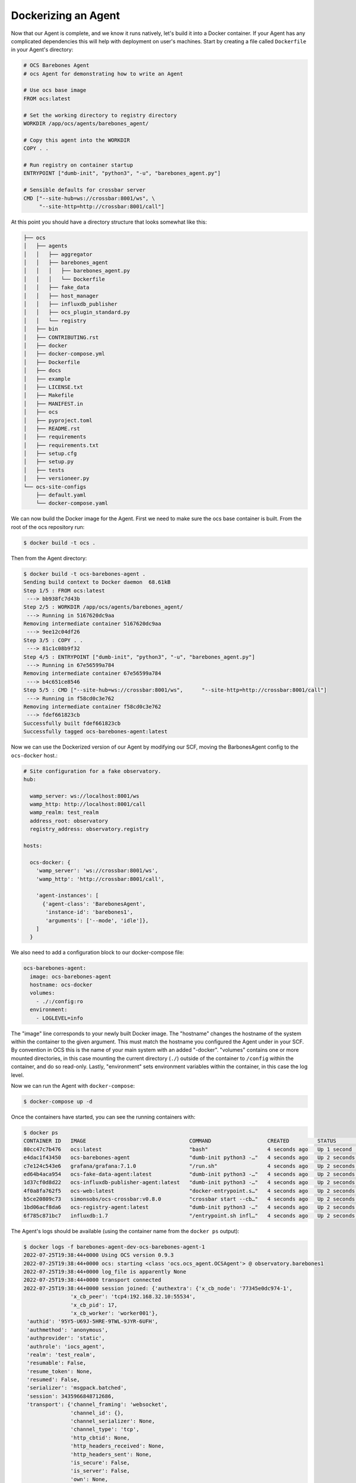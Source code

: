 Dockerizing an Agent
--------------------

Now that our Agent is complete, and we know it runs natively, let's build it
into a Docker container. If your Agent has any complicated dependencies this
will help with deployment on user's machines. Start by creating a file called
``Dockerfile`` in your Agent's directory:

.. code-block:: dockerfile

    # OCS Barebones Agent
    # ocs Agent for demonstrating how to write an Agent
    
    # Use ocs base image
    FROM ocs:latest
    
    # Set the working directory to registry directory
    WORKDIR /app/ocs/agents/barebones_agent/
    
    # Copy this agent into the WORKDIR
    COPY . .
    
    # Run registry on container startup
    ENTRYPOINT ["dumb-init", "python3", "-u", "barebones_agent.py"]
    
    # Sensible defaults for crossbar server
    CMD ["--site-hub=ws://crossbar:8001/ws", \
         "--site-http=http://crossbar:8001/call"]

At this point you should have a directory structure that looks somewhat like this:

.. code-block:: bash

    ├── ocs
    │   ├── agents
    │   │   ├── aggregator
    │   │   ├── barebones_agent
    │   │   │   ├── barebones_agent.py
    │   │   │   └── Dockerfile
    │   │   ├── fake_data
    │   │   ├── host_manager
    │   │   ├── influxdb_publisher
    │   │   ├── ocs_plugin_standard.py
    │   │   └── registry
    │   ├── bin
    │   ├── CONTRIBUTING.rst
    │   ├── docker
    │   ├── docker-compose.yml
    │   ├── Dockerfile
    │   ├── docs
    │   ├── example
    │   ├── LICENSE.txt
    │   ├── Makefile
    │   ├── MANIFEST.in
    │   ├── ocs
    │   ├── pyproject.toml
    │   ├── README.rst
    │   ├── requirements
    │   ├── requirements.txt
    │   ├── setup.cfg
    │   ├── setup.py
    │   ├── tests
    │   ├── versioneer.py
    └── ocs-site-configs
        ├── default.yaml
        └── docker-compose.yaml

We can now build the Docker image for the Agent. First we need to make sure the
ocs base container is built. From the root of the ocs repository run:

.. code-block:: bash

    $ docker build -t ocs .

Then from the Agent directory:

.. code-block:: bash

    $ docker build -t ocs-barebones-agent .
    Sending build context to Docker daemon  68.61kB
    Step 1/5 : FROM ocs:latest
     ---> bb938fc7d43b
    Step 2/5 : WORKDIR /app/ocs/agents/barebones_agent/
     ---> Running in 5167620dc9aa
    Removing intermediate container 5167620dc9aa
     ---> 9ee12c04df26
    Step 3/5 : COPY . .
     ---> 81c1c08b9f32
    Step 4/5 : ENTRYPOINT ["dumb-init", "python3", "-u", "barebones_agent.py"]
     ---> Running in 67e56599a784
    Removing intermediate container 67e56599a784
     ---> b4c651ce8546
    Step 5/5 : CMD ["--site-hub=ws://crossbar:8001/ws",      "--site-http=http://crossbar:8001/call"]
     ---> Running in f58cd0c3e762
    Removing intermediate container f58cd0c3e762
     ---> fdef661823cb
    Successfully built fdef661823cb
    Successfully tagged ocs-barebones-agent:latest

Now we can use the Dockerized version of our Agent by modifying our SCF, moving
the BarbonesAgent config to the ``ocs-docker`` host.:

.. code-block:: yaml

    # Site configuration for a fake observatory.
    hub:
    
      wamp_server: ws://localhost:8001/ws
      wamp_http: http://localhost:8001/call
      wamp_realm: test_realm
      address_root: observatory
      registry_address: observatory.registry
    
    hosts:
    
      ocs-docker: {
        'wamp_server': 'ws://crossbar:8001/ws',
        'wamp_http': 'http://crossbar:8001/call',
    
        'agent-instances': [
          {'agent-class': 'BarebonesAgent',
           'instance-id': 'barebones1',
           'arguments': ['--mode', 'idle']},
        ]
      }

We also need to add a configuration block to our docker-compose file:

.. code-block:: yaml

    ocs-barebones-agent:
      image: ocs-barebones-agent
      hostname: ocs-docker
      volumes:
        - ./:/config:ro
      environment:
        - LOGLEVEL=info

The "image" line corresponds to your newly built Docker image. The "hostname"
changes the hostname of the system within the container to the given argument.
This must match the hostname you configured the Agent under in your SCF. By
convention in OCS this is the name of your main system with an added "-docker".
"volumes" contains one or more mounted directories, in this case mounting the
current directory (``./``) outside of the container to ``/config`` within the
container, and do so read-only. Lastly, "environment" sets environment
variables within the container, in this case the log level.

Now we can run the Agent with ``docker-compose``:

.. code-block:: bash

    $ docker-compose up -d

Once the containers have started, you can see the running containers with:

.. code-block:: bash

    $ docker ps
    CONTAINER ID   IMAGE                                 COMMAND                  CREATED         STATUS         PORTS                                                           NAMES
    80cc47c7b476   ocs:latest                            "bash"                   4 seconds ago   Up 1 second                                                                    barebones-agent-dev-ocs-client-1
    e4dac1f43450   ocs-barebones-agent                   "dumb-init python3 -…"   4 seconds ago   Up 2 seconds                                                                   barebones-agent-dev-ocs-barebones-agent-1
    c7e124c543e6   grafana/grafana:7.1.0                 "/run.sh"                4 seconds ago   Up 2 seconds   127.0.0.1:3000->3000/tcp                                        barebones-agent-dev-grafana-1
    ed64b4aca954   ocs-fake-data-agent:latest            "dumb-init python3 -…"   4 seconds ago   Up 2 seconds                                                                   barebones-agent-dev-fake-data1-1
    1d37cf0d8d22   ocs-influxdb-publisher-agent:latest   "dumb-init python3 -…"   4 seconds ago   Up 2 seconds                                                                   barebones-agent-dev-ocs-influx-publisher-1
    4f0a8fa762f5   ocs-web:latest                        "docker-entrypoint.s…"   4 seconds ago   Up 2 seconds   8080/tcp, 127.0.0.1:3002->80/tcp                                barebones-agent-dev-ocs-web-1
    b5ce20809c73   simonsobs/ocs-crossbar:v0.8.0         "crossbar start --cb…"   4 seconds ago   Up 2 seconds   8000/tcp, 8080/tcp, 0.0.0.0:8001->8001/tcp, :::8001->8001/tcp   barebones-agent-dev-crossbar-1
    1bd06acf8da6   ocs-registry-agent:latest             "dumb-init python3 -…"   4 seconds ago   Up 2 seconds                                                                   ocs-registry
    6f785c871bc7   influxdb:1.7                          "/entrypoint.sh infl…"   4 seconds ago   Up 2 seconds   0.0.0.0:8086->8086/tcp, :::8086->8086/tcp                       influxdb

The Agent's logs should be available (using the container name from the
``docker ps`` output):

.. code-block:: bash

    $ docker logs -f barebones-agent-dev-ocs-barebones-agent-1
    2022-07-25T19:38:44+0000 Using OCS version 0.9.3
    2022-07-25T19:38:44+0000 ocs: starting <class 'ocs.ocs_agent.OCSAgent'> @ observatory.barebones1
    2022-07-25T19:38:44+0000 log_file is apparently None
    2022-07-25T19:38:44+0000 transport connected
    2022-07-25T19:38:44+0000 session joined: {'authextra': {'x_cb_node': '77345e0dc974-1',
                   'x_cb_peer': 'tcp4:192.168.32.10:55534',
                   'x_cb_pid': 17,
                   'x_cb_worker': 'worker001'},
     'authid': '95Y5-U69J-5HRE-9TWL-9JYR-6UFH',
     'authmethod': 'anonymous',
     'authprovider': 'static',
     'authrole': 'iocs_agent',
     'realm': 'test_realm',
     'resumable': False,
     'resume_token': None,
     'resumed': False,
     'serializer': 'msgpack.batched',
     'session': 3435966848712686,
     'transport': {'channel_framing': 'websocket',
                   'channel_id': {},
                   'channel_serializer': None,
                   'channel_type': 'tcp',
                   'http_cbtid': None,
                   'http_headers_received': None,
                   'http_headers_sent': None,
                   'is_secure': False,
                   'is_server': False,
                   'own': None,
                   'own_fd': -1,
                   'own_pid': 7,
                   'own_tid': 7,
                   'peer': 'tcp4:192.168.32.7:8001',
                   'peer_cert': None,
                   'websocket_extensions_in_use': None,
                   'websocket_protocol': None}}

We can still use a Client as we had before:

.. code-block::

    >>> from ocs.ocs_client import OCSClient
    >>> client = OCSClient('barebones1')
    >>> client.count.start()
    OCSReply: OK : Started process "count".
      count[session=0]; status=starting for 0.008071 s
      messages (1 of 1):
        1658783149.174 Status is now "starting".
      other keys in .session: op_code, data
    >>> client.count.status()
    OCSReply: OK : Session active.
      count[session=0]; status=running for 7.0 s
      messages (2 of 2):
        1658783149.174 Status is now "starting".
        1658783149.177 Status is now "running".
      other keys in .session: op_code, data
    >>> client.count.status().session['data']
    {'value': 14, 'timestamp': 1658783162.1936133}
    >>> client.count.stop()
    OCSReply: OK : Requested stop on process "count".
      count[session=0]; status=running for 17.4 s
      messages (2 of 2):
        1658783149.174 Status is now "starting".
        1658783149.177 Status is now "running".
      other keys in .session: op_code, data

In the docker logs you will see:

.. code-block::

    2022-07-25T21:05:49+0000 start called for count
    2022-07-25T21:05:49+0000 count:0 Status is now "starting".
    2022-07-25T21:05:49+0000 Starting the count!
    2022-07-25T21:05:49+0000 count:0 Status is now "running".
    2022-07-25T21:06:07+0000 count:0 Acquisition exited cleanly.
    2022-07-25T21:06:07+0000 count:0 Status is now "done".

In order for our Docker image to be built automatically by the continuous
integration pipeline we must also add some configuration to the main
``docker-compose.yaml`` file at the root of the repository:

.. code-block::

    ocs-barebones-agent:
      image: "ocs-barebones-agent"
      build: ./agents/barebones_agent/
      depends_on:
        - "ocs"
